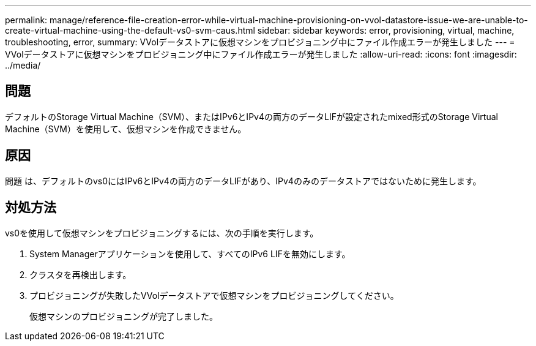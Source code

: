 ---
permalink: manage/reference-file-creation-error-while-virtual-machine-provisioning-on-vvol-datastore-issue-we-are-unable-to-create-virtual-machine-using-the-default-vs0-svm-caus.html 
sidebar: sidebar 
keywords: error, provisioning, virtual, machine, troubleshooting, error, 
summary: VVolデータストアに仮想マシンをプロビジョニング中にファイル作成エラーが発生しました 
---
= VVolデータストアに仮想マシンをプロビジョニング中にファイル作成エラーが発生しました
:allow-uri-read: 
:icons: font
:imagesdir: ../media/




== 問題

デフォルトのStorage Virtual Machine（SVM）、またはIPv6とIPv4の両方のデータLIFが設定されたmixed形式のStorage Virtual Machine（SVM）を使用して、仮想マシンを作成できません。



== 原因

問題 は、デフォルトのvs0にはIPv6とIPv4の両方のデータLIFがあり、IPv4のみのデータストアではないために発生します。



== 対処方法

vs0を使用して仮想マシンをプロビジョニングするには、次の手順を実行します。

. System Managerアプリケーションを使用して、すべてのIPv6 LIFを無効にします。
. クラスタを再検出します。
. プロビジョニングが失敗したVVolデータストアで仮想マシンをプロビジョニングしてください。
+
仮想マシンのプロビジョニングが完了しました。


